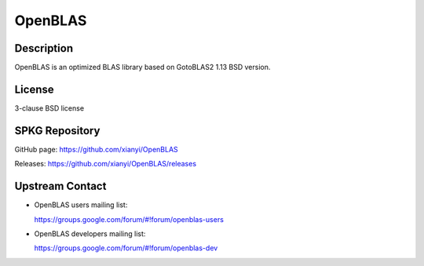 OpenBLAS
========

Description
-----------

OpenBLAS is an optimized BLAS library based on GotoBLAS2 1.13 BSD
version.

License
-------

3-clause BSD license


SPKG Repository
---------------

GitHub page: https://github.com/xianyi/OpenBLAS

Releases: https://github.com/xianyi/OpenBLAS/releases


Upstream Contact
----------------

-  OpenBLAS users mailing list:

   https://groups.google.com/forum/#!forum/openblas-users

-  OpenBLAS developers mailing list:

   https://groups.google.com/forum/#!forum/openblas-dev

